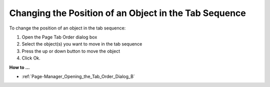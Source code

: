.. |img_def_shift_up_button_bmp| image:: images/shift_up_button.bmp
.. |img_def_shift_down_button_bmp| image:: images/shift_down_button.bmp


.. _Page-Manager_Changing_the_Position_of_an_Ob:


Changing the Position of an Object in the Tab Sequence
======================================================

To change the position of an object in the tab sequence:

1.	Open the Page Tab Order dialog box

2.	Select the object(s) you want to move in the tab sequence

3.	Press the up |img_def_shift_up_button_bmp| or down |img_def_shift_down_button_bmp| button to move the object

4.	Click Ok.



**How to …** 

*	:ref:`Page-Manager_Opening_the_Tab_Order_Dialog_B` 



